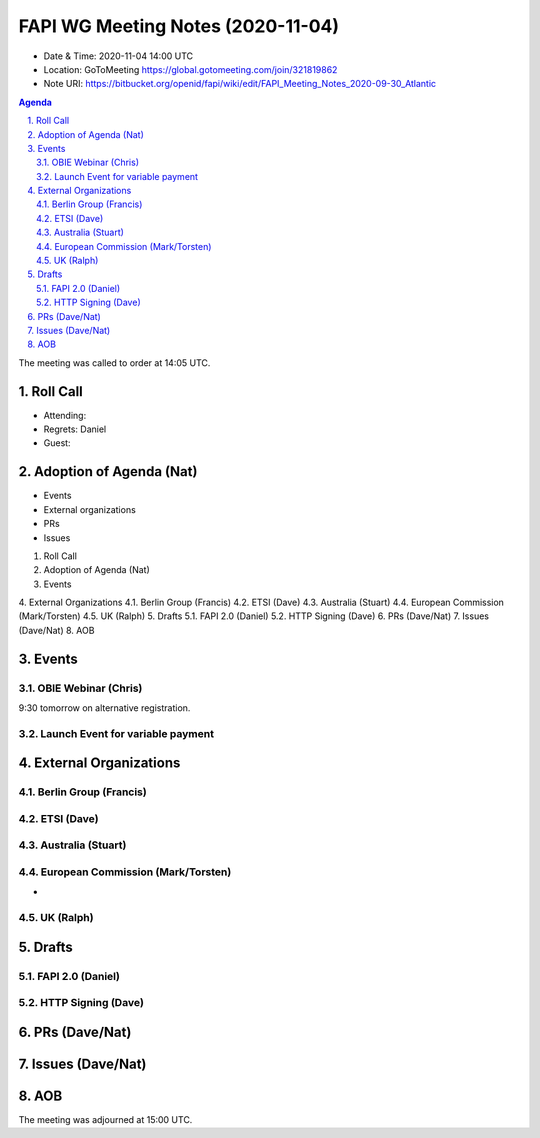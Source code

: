 ============================================
FAPI WG Meeting Notes (2020-11-04) 
============================================
* Date & Time: 2020-11-04 14:00 UTC
* Location: GoToMeeting https://global.gotomeeting.com/join/321819862
* Note URI: https://bitbucket.org/openid/fapi/wiki/edit/FAPI_Meeting_Notes_2020-09-30_Atlantic

.. sectnum:: 
   :suffix: .

.. contents:: Agenda

The meeting was called to order at 14:05 UTC. 

Roll Call 
===========
* Attending: 



* Regrets: Daniel
* Guest: 

Adoption of Agenda (Nat)
===========================

* Events
* External organizations
* PRs
* Issues

1.   Roll Call
2.   Adoption of Agenda (Nat)
3.   Events

4.   External Organizations
4.1.   Berlin Group (Francis)
4.2.   ETSI (Dave)
4.3.   Australia (Stuart)
4.4.   European Commission (Mark/Torsten)
4.5.   UK (Ralph)
5.   Drafts
5.1.   FAPI 2.0 (Daniel)
5.2.   HTTP Signing (Dave)
6.   PRs (Dave/Nat)
7.   Issues (Dave/Nat)
8.   AOB


Events 
======================

OBIE Webinar (Chris)
-----------------------
9:30 tomorrow on alternative registration. 

Launch Event for variable payment 
------------------------------------

 

External Organizations
========================
Berlin Group (Francis)
------------------------



ETSI (Dave)
---------------------


Australia (Stuart)
------------------------



European Commission (Mark/Torsten)
------------------------------------
* 


UK (Ralph)
---------------------

Drafts
===========
FAPI 2.0 (Daniel)
-------------------

HTTP Signing (Dave)
----------------------

PRs (Dave/Nat)
=====================


Issues (Dave/Nat)
=====================


AOB
==========================


The meeting was adjourned at 15:00 UTC.